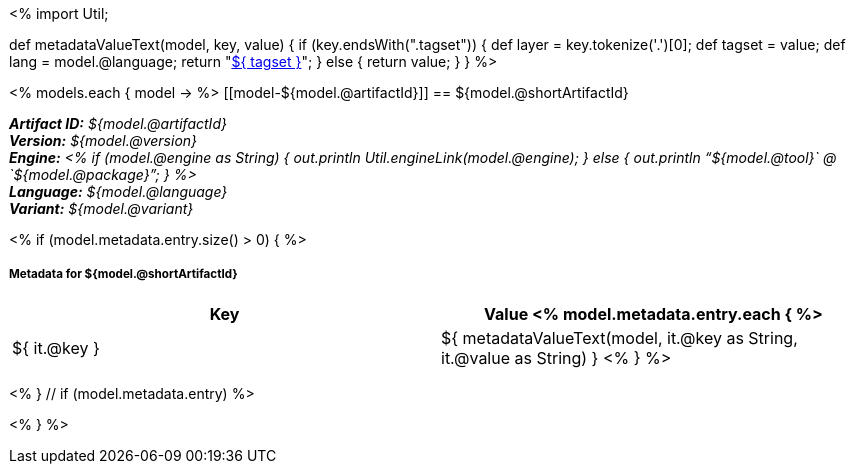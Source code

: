 <%
import Util;

def metadataValueText(model, key, value)
{
    if (key.endsWith(".tagset")) {
        def layer = key.tokenize('.')[0];
        def tagset = value;
        def lang = model.@language;
        return "<<tagset-reference.adoc#tagset-${lang}-${tagset}-${layer},${ tagset }>>";
    }
    else {
        return value;
    }
}
%>

<% models.each { model -> %>
[[model-${model.@artifactId}]]
== ${model.@shortArtifactId} 

[small]#*_Artifact ID:_* __${model.@artifactId}__# +
[small]#*_Version:_* __${model.@version}__# +
[small]#*_Engine:_* __<% 
if (model.@engine as String) {
    out.println Util.engineLink(model.@engine);
} else {
    out.println "`${model.@tool}` @ `${model.@package}`";
} %>__# +
[small]#*_Language:_* __${model.@language}__# +
[small]#*_Variant:_* __${model.@variant}__#

<% if (model.metadata.entry.size() > 0) { %>
[discrete]
===== Metadata for ${model.@shortArtifactId} 

[options="header"]
|====
|Key|Value
<% model.metadata.entry.each { %>
| ${ it.@key }
| ${ metadataValueText(model, it.@key as String, it.@value as String) }
<% } %>
|====
<% } // if (model.metadata.entry) %>

<% } %>
